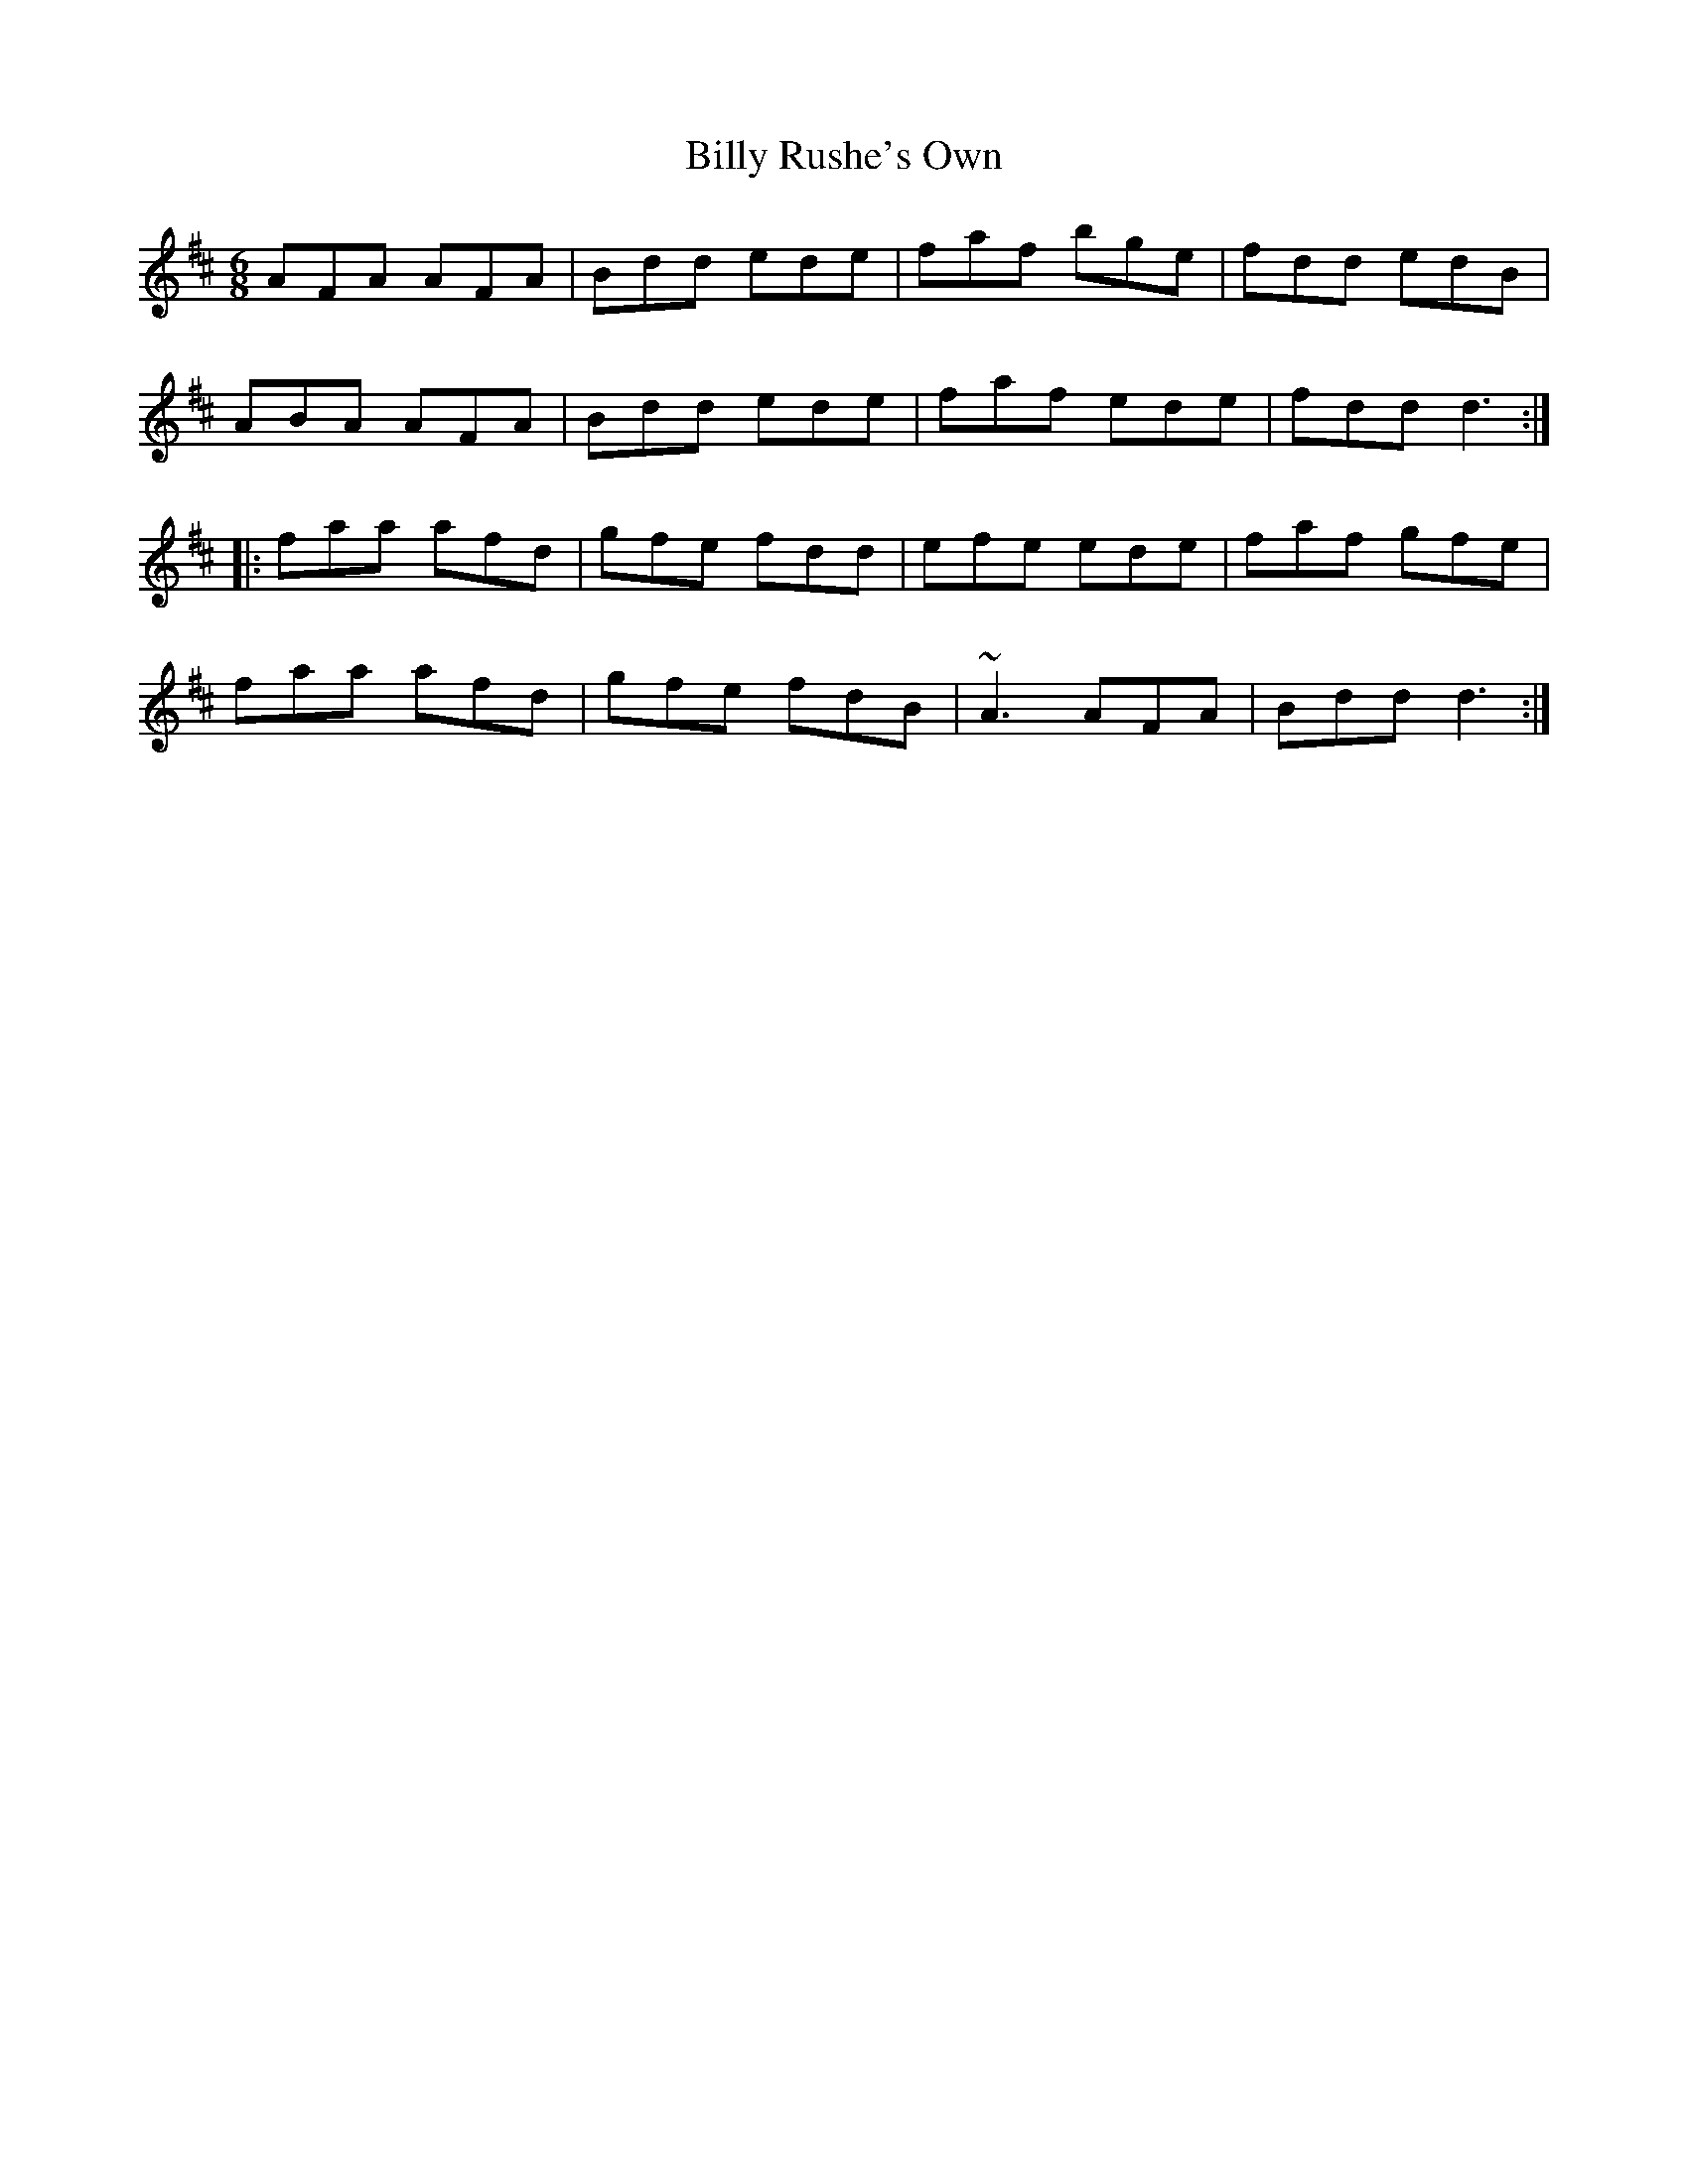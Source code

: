 X: 3703
T: Billy Rushe's Own
R: jig
M: 6/8
K: Dmajor
AFA AFA|Bdd ede|faf bge|fdd edB|
ABA AFA|Bdd ede|faf ede|fdd d3:|
|:faa afd|gfe fdd|efe ede|faf gfe|
faa afd|gfe fdB|~A3 AFA|Bdd d3:|

